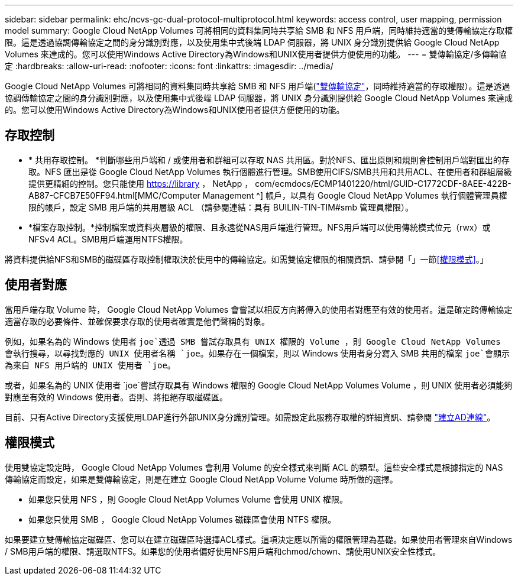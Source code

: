 ---
sidebar: sidebar 
permalink: ehc/ncvs-gc-dual-protocol-multiprotocol.html 
keywords: access control, user mapping, permission model 
summary: Google Cloud NetApp Volumes 可將相同的資料集同時共享給 SMB 和 NFS 用戶端，同時維持適當的雙傳輸協定存取權限。這是透過協調傳輸協定之間的身分識別對應，以及使用集中式後端 LDAP 伺服器，將 UNIX 身分識別提供給 Google Cloud NetApp Volumes 來達成的。您可以使用Windows Active Directory為Windows和UNIX使用者提供方便使用的功能。 
---
= 雙傳輸協定/多傳輸協定
:hardbreaks:
:allow-uri-read: 
:nofooter: 
:icons: font
:linkattrs: 
:imagesdir: ../media/


[role="lead"]
Google Cloud NetApp Volumes 可將相同的資料集同時共享給 SMB 和 NFS 用戶端(https://cloud.google.com/architecture/partners/netapp-cloud-volumes/managing-dual-protocol-access["雙傳輸協定"^]，同時維持適當的存取權限）。這是透過協調傳輸協定之間的身分識別對應，以及使用集中式後端 LDAP 伺服器，將 UNIX 身分識別提供給 Google Cloud NetApp Volumes 來達成的。您可以使用Windows Active Directory為Windows和UNIX使用者提供方便使用的功能。



== 存取控制

* * 共用存取控制。 *判斷哪些用戶端和 / 或使用者和群組可以存取 NAS 共用區。對於NFS、匯出原則和規則會控制用戶端對匯出的存取。NFS 匯出是從 Google Cloud NetApp Volumes 執行個體進行管理。SMB使用CIFS/SMB共用和共用ACL、在使用者和群組層級提供更精細的控制。您只能使用 https://library ， NetApp ， com/ecmdocs/ECMP1401220/html/GUID-C1772CDF-8AEE-422B-AB87-CFCB7E50FF94.html[MMC/Computer Management ^] 帳戶，以具有 Google Cloud NetApp Volumes 執行個體管理員權限的帳戶，設定 SMB 用戶端的共用層級 ACL （請參閱連結：具有 BUILIN-TIN-TIM#smb 管理員權限）。
* *檔案存取控制。*控制檔案或資料夾層級的權限、且永遠從NAS用戶端進行管理。NFS用戶端可以使用傳統模式位元（rwx）或NFSv4 ACL。SMB用戶端運用NTFS權限。


將資料提供給NFS和SMB的磁碟區存取控制權取決於使用中的傳輸協定。如需雙協定權限的相關資訊、請參閱「」一節<<權限模式>>。」



== 使用者對應

當用戶端存取 Volume 時， Google Cloud NetApp Volumes 會嘗試以相反方向將傳入的使用者對應至有效的使用者。這是確定跨傳輸協定適當存取的必要條件、並確保要求存取的使用者確實是他們聲稱的對象。

例如，如果名為的 Windows 使用者 `joe`透過 SMB 嘗試存取具有 UNIX 權限的 Volume ，則 Google Cloud NetApp Volumes 會執行搜尋，以尋找對應的 UNIX 使用者名稱 `joe`。如果存在一個檔案，則以 Windows 使用者身分寫入 SMB 共用的檔案 `joe`會顯示為來自 NFS 用戶端的 UNIX 使用者 `joe`。

或者，如果名為的 UNIX 使用者 `joe`嘗試存取具有 Windows 權限的 Google Cloud NetApp Volumes Volume ，則 UNIX 使用者必須能夠對應至有效的 Windows 使用者。否則、將拒絕存取磁碟區。

目前、只有Active Directory支援使用LDAP進行外部UNIX身分識別管理。如需設定此服務存取權的詳細資訊、請參閱 https://cloud.google.com/architecture/partners/netapp-cloud-volumes/creating-smb-volumes["建立AD連線"^]。



== 權限模式

使用雙協定設定時， Google Cloud NetApp Volumes 會利用 Volume 的安全樣式來判斷 ACL 的類型。這些安全樣式是根據指定的 NAS 傳輸協定而設定，如果是雙傳輸協定，則是在建立 Google Cloud NetApp Volume Volume 時所做的選擇。

* 如果您只使用 NFS ，則 Google Cloud NetApp Volumes Volume 會使用 UNIX 權限。
* 如果您只使用 SMB ， Google Cloud NetApp Volumes 磁碟區會使用 NTFS 權限。


如果要建立雙傳輸協定磁碟區、您可以在建立磁碟區時選擇ACL樣式。這項決定應以所需的權限管理為基礎。如果使用者管理來自Windows / SMB用戶端的權限、請選取NTFS。如果您的使用者偏好使用NFS用戶端和chmod/chown、請使用UNIX安全性樣式。
